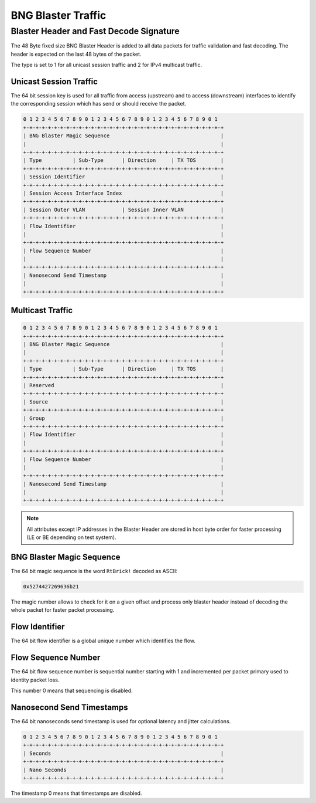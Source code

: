 BNG Blaster Traffic
-------------------

.. _bbl_header:

Blaster Header and Fast Decode Signature
~~~~~~~~~~~~~~~~~~~~~~~~~~~~~~~~~~~~~~~~

The 48 Byte fixed size BNG Blaster Header is added to all data packets
for traffic validation and fast decoding. The header is expected on the
last 48 bytes of the packet.

The type is set to 1 for all unicast session traffic and 2 for
IPv4 multicast traffic.

Unicast Session Traffic
^^^^^^^^^^^^^^^^^^^^^^^

The 64 bit session key is used for all traffic from access (upstream)
and to access (downstream) interfaces to identify the corresponding
session which has send or should receive the packet.

.. code-block:: none

    0 1 2 3 4 5 6 7 8 9 0 1 2 3 4 5 6 7 8 9 0 1 2 3 4 5 6 7 8 9 0 1
    +-+-+-+-+-+-+-+-+-+-+-+-+-+-+-+-+-+-+-+-+-+-+-+-+-+-+-+-+-+-+-+-+
    | BNG Blaster Magic Sequence                                    |
    |                                                               |
    +-+-+-+-+-+-+-+-+-+-+-+-+-+-+-+-+-+-+-+-+-+-+-+-+-+-+-+-+-+-+-+-+
    | Type          | Sub-Type      | Direction     | TX TOS        |
    +-+-+-+-+-+-+-+-+-+-+-+-+-+-+-+-+-+-+-+-+-+-+-+-+-+-+-+-+-+-+-+-+
    | Session Identifier                                            |
    +-+-+-+-+-+-+-+-+-+-+-+-+-+-+-+-+-+-+-+-+-+-+-+-+-+-+-+-+-+-+-+-+
    | Session Access Interface Index                                |
    +-+-+-+-+-+-+-+-+-+-+-+-+-+-+-+-+-+-+-+-+-+-+-+-+-+-+-+-+-+-+-+-+
    | Session Outer VLAN            | Session Inner VLAN            |
    +-+-+-+-+-+-+-+-+-+-+-+-+-+-+-+-+-+-+-+-+-+-+-+-+-+-+-+-+-+-+-+-+
    | Flow Identifier                                               |
    |                                                               |
    +-+-+-+-+-+-+-+-+-+-+-+-+-+-+-+-+-+-+-+-+-+-+-+-+-+-+-+-+-+-+-+-+
    | Flow Sequence Number                                          |
    |                                                               |
    +-+-+-+-+-+-+-+-+-+-+-+-+-+-+-+-+-+-+-+-+-+-+-+-+-+-+-+-+-+-+-+-+
    | Nanosecond Send Timestamp                                     |
    |                                                               |
    +-+-+-+-+-+-+-+-+-+-+-+-+-+-+-+-+-+-+-+-+-+-+-+-+-+-+-+-+-+-+-+-+

.. image:: ../images/bbl_header.png
    :alt: BNG Blaster Header

Multicast Traffic
^^^^^^^^^^^^^^^^^

.. code-block:: none

    0 1 2 3 4 5 6 7 8 9 0 1 2 3 4 5 6 7 8 9 0 1 2 3 4 5 6 7 8 9 0 1
    +-+-+-+-+-+-+-+-+-+-+-+-+-+-+-+-+-+-+-+-+-+-+-+-+-+-+-+-+-+-+-+-+
    | BNG Blaster Magic Sequence                                    |
    |                                                               |
    +-+-+-+-+-+-+-+-+-+-+-+-+-+-+-+-+-+-+-+-+-+-+-+-+-+-+-+-+-+-+-+-+
    | Type          | Sub-Type      | Direction     | TX TOS        |
    +-+-+-+-+-+-+-+-+-+-+-+-+-+-+-+-+-+-+-+-+-+-+-+-+-+-+-+-+-+-+-+-+
    | Reserved                                                      |
    +-+-+-+-+-+-+-+-+-+-+-+-+-+-+-+-+-+-+-+-+-+-+-+-+-+-+-+-+-+-+-+-+
    | Source                                                        |
    +-+-+-+-+-+-+-+-+-+-+-+-+-+-+-+-+-+-+-+-+-+-+-+-+-+-+-+-+-+-+-+-+
    | Group                                                         |
    +-+-+-+-+-+-+-+-+-+-+-+-+-+-+-+-+-+-+-+-+-+-+-+-+-+-+-+-+-+-+-+-+
    | Flow Identifier                                               |
    |                                                               |
    +-+-+-+-+-+-+-+-+-+-+-+-+-+-+-+-+-+-+-+-+-+-+-+-+-+-+-+-+-+-+-+-+
    | Flow Sequence Number                                          |
    |                                                               |
    +-+-+-+-+-+-+-+-+-+-+-+-+-+-+-+-+-+-+-+-+-+-+-+-+-+-+-+-+-+-+-+-+
    | Nanosecond Send Timestamp                                     |
    |                                                               |
    +-+-+-+-+-+-+-+-+-+-+-+-+-+-+-+-+-+-+-+-+-+-+-+-+-+-+-+-+-+-+-+-+

.. note:: 
    All attributes except IP addresses in the Blaster Header are
    stored in host byte order for faster processing
    (LE or BE depending on test system).

BNG Blaster Magic Sequence
^^^^^^^^^^^^^^^^^^^^^^^^^^

The 64 bit magic sequence is the word ``RtBrick!`` decoded as ASCII:

.. code-block:: none

    0x5274427269636b21

The magic number allows to check for it on a given offset and process
only blaster header instead of decoding the whole packet for faster
packet processing.

Flow Identifier
^^^^^^^^^^^^^^^

The 64 bit flow identifier is a global unique number which identifies
the flow.

Flow Sequence Number
^^^^^^^^^^^^^^^^^^^^

The 64 bit flow sequence number is sequential number starting with 1
and incremented per packet primary used to identity packet loss.

This number 0 means that sequencing is disabled.

Nanosecond Send Timestamps
^^^^^^^^^^^^^^^^^^^^^^^^^^

The 64 bit nanoseconds send timestamp is used for optional latency and
jitter calculations.

.. code-block:: none

    0 1 2 3 4 5 6 7 8 9 0 1 2 3 4 5 6 7 8 9 0 1 2 3 4 5 6 7 8 9 0 1
    +-+-+-+-+-+-+-+-+-+-+-+-+-+-+-+-+-+-+-+-+-+-+-+-+-+-+-+-+-+-+-+-+
    | Seconds                                                       |
    +-+-+-+-+-+-+-+-+-+-+-+-+-+-+-+-+-+-+-+-+-+-+-+-+-+-+-+-+-+-+-+-+
    | Nano Seconds                                                  |
    +-+-+-+-+-+-+-+-+-+-+-+-+-+-+-+-+-+-+-+-+-+-+-+-+-+-+-+-+-+-+-+-+

The timestamp 0 means that timestamps are disabled.